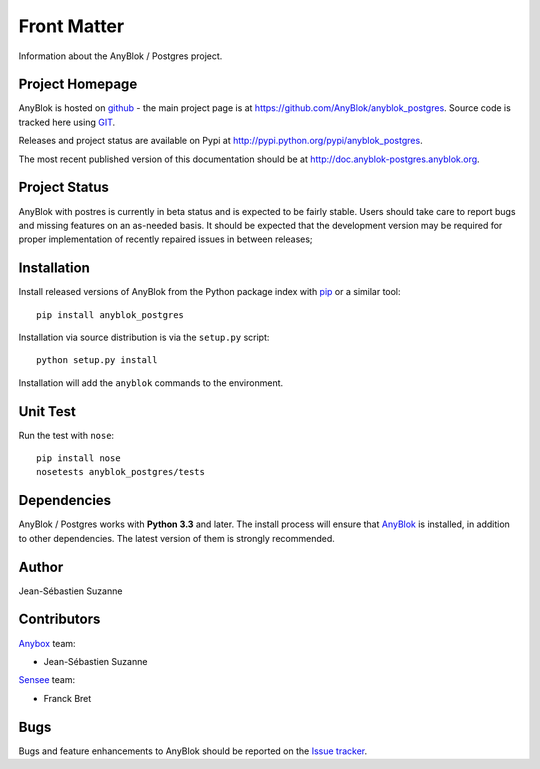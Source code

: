 .. This file is a part of the AnyBlok / Postgres project
..
..    Copyright (C) 2018 Jean-Sebastien SUZANNE <jssuzanne@anybox.fr>
..
.. This Source Code Form is subject to the terms of the Mozilla Public License,
.. v. 2.0. If a copy of the MPL was not distributed with this file,You can
.. obtain one at http://mozilla.org/MPL/2.0/.

Front Matter
============

Information about the AnyBlok / Postgres project.

Project Homepage
----------------

AnyBlok is hosted on `github <http://github.com>`_ - the main project
page is at https://github.com/AnyBlok/anyblok_postgres. Source code is
tracked here using `GIT <https://git-scm.com>`_.

Releases and project status are available on Pypi at
http://pypi.python.org/pypi/anyblok_postgres.

The most recent published version of this documentation should be at
http://doc.anyblok-postgres.anyblok.org.

Project Status
--------------

AnyBlok with postres is currently in beta status and is expected to be fairly
stable.   Users should take care to report bugs and missing features on an as-needed
basis.  It should be expected that the development version may be required
for proper implementation of recently repaired issues in between releases;

Installation
------------

Install released versions of AnyBlok from the Python package index with
`pip <http://pypi.python.org/pypi/pip>`_ or a similar tool::

    pip install anyblok_postgres

Installation via source distribution is via the ``setup.py`` script::

    python setup.py install

Installation will add the ``anyblok`` commands to the environment.

Unit Test
---------

Run the test with ``nose``::

    pip install nose
    nosetests anyblok_postgres/tests

Dependencies
------------

AnyBlok / Postgres works with **Python 3.3** and later. The install process will
ensure that `AnyBlok <http://doc.anyblok.org>`_ is installed, in addition to other 
dependencies. The latest version of them is strongly recommended.

Author
------

Jean-Sébastien Suzanne

Contributors
------------

`Anybox <http://anybox.fr>`_ team:

* Jean-Sébastien Suzanne

`Sensee <http://sensee.com>`_ team:

* Franck Bret

Bugs
----

Bugs and feature enhancements to AnyBlok should be reported on the `Issue
tracker <https://github.com/AnyBlok/anyblok_postgres/issues>`_.
